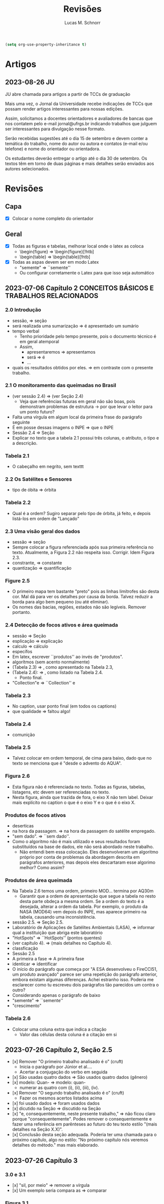 #+TITLE: Revisões
#+AUTHOR: Lucas M. Schnorr
#+LaTeX_CLASS_OPTIONS: [a2paper,10pt]
#+STARTUP: overview indent
#+OPTIONS: toc:nil
#+EXPORT_EXCLUDE_TAGS: noexport
#+TAGS: noexport(n)

#+BEGIN_SRC emacs-lisp
(setq org-use-property-inheritance t)
#+END_SRC

* Artigos
** 2023-08-26 JU

JU abre chamada para artigos a partir de TCCs de graduação

Mais uma vez, o Jornal da Universidade recebe indicações de TCCs que
possam render artigos interessantes para nossas edições.

Assim, solicitamos a docentes orientadores e avaliadores de bancas que
nos contatem pelo e-mail jornal@ufrgs.br indicando trabalhos que
julguem ser interessantes para divulgação nesse formato.

Serão recebidas sugestões até o dia 15 de setembro e devem conter a
temática do trabalho, nome do autor ou autora e contatos (e-mail e/ou
telefone) e nome do orientador ou orientadora.

Os estudantes deverão entregar o artigo até o dia 30 de setembro. Os
textos têm em torno de duas páginas e mais detalhes serão enviados aos
autores selecionados.

* Revisões
** Capa
- [X] Colocar o nome completo do orientador
** Geral
- [X] Todas as figuras e tabelas, melhorar local onde o latex as coloca
  - \begin{figure} => \begin{figure}[!htb]
  - \begin{table} => \begin{table}[!htb]
- [X] Todas as aspas devem ser em modo Latex
  - "semente" => ``semente''
  - Ou configurar corretamente o Latex para que isso seja automático
** 2023-07-06 Capítulo 2 CONCEITOS BÁSICOS E TRABALHOS RELACIONADOS
*** 2.0 Introdução
- sessão, => seção
- será realizada uma sumarização => é apresentado um sumário
- tempo verbal
  - Tenho prioridade pelo tempo presente, pois o documento técnico é em geral atemporal
  - Assim,
    - apresentaremos => apresentamos
    - será => é
    - ...
- quais os resultados obtidos por eles. => em contraste com o presente trabalho.
*** 2.1 O monitoramento das queimadas no Brasil
- (ver sessão 2.4) => (ver Seção 2.4)
  - Veja que referências futuras em geral não são boas, pois
    demonstram problemas de estrutura -> por que levar o leitor para
    um ponto futuro?
- Falta uma vírgula em algum local da primeira frase do parágrafo
  seguinte
- É em posse dessas imagens o INPE => que o INPE
- Sessão 2.4 => Seção
- Explicar no texto que a tabela 2.1 possui três colunas, o atributo,
  o tipo e a descrição.
*** Tabela 2.1
- O cabeçalho em negrito, sem texttt
*** 2.2 Os Satélites e Sensores
- tipo de óbita => órbita
*** Tabela 2.2
- Qual é a ordem? Sugiro separar pelo tipo de órbita, já feito, e
  depois listá-los em ordem de "Lançado"
*** 2.3 Uma visão geral dos dados
- sessão => seção
- Sempre colocar a figura referenciada após sua primeira referência no
  texto. Atualmente, a Figura 2.2 não respeita isso. Corrigir. Idem
  Figura 2.3.
- constrante, => constante
- quantização => quantificação
*** Figure 2.5
- O primeiro mapa tem bastante "preto" pois as linhas limítrofes são
  desta cor. Mal dá para ver os detalhes por causa da borda. Talvez
  reduzir a borda para algo bem pequeno (ou até eliminar).
- Os nomes das bacias, regiões, estados não são legíveis. Remover
  portanto.
*** 2.4 Detecção de focos ativos e área queimada
- sessão => Seção
- esplicação => explicação
- calculo => cálculo
- específos
- Em latex, escrever ``produtos'' ao invés de "produtos".
- algorítmos (sem acento normalmente)
- (Tabela 2.3) => , como apresentado na Tabela 2.3,
- (Tabela 2.4): => , como listado na Tabela 2.4.
  - Ponto final.
- "Collection"e => ``Collection'' e
*** Tabela 2.3
- No caption, usar ponto final (em todos os captions)
- que qualidade => faltou algo!
*** Tabela 2.4
- comunição
*** Tabela 2.5
- Talvez colocar em ordem temporal, de cima para baixo, dado que no
  texto se menciona que é "desde o advento do AQUA".
*** Figura 2.6
- Esta figura não é referenciada no texto. Todas as figuras, tabelas,
  listagens, etc devem ser referenciadas no texto.
- Nesta figura, ainda que trazida de fora, o eixo X não tem
  label. Deixar mais explícito no caption o que é o eixo Y e o que é o
  eixo X.
*** Produtos de focos ativos
- deserticas
- na hora da passagem. => na hora da passagem do satélite empregado.
- "sem dado". => ``sem dado''.
- Como o algoritmo não é mais utilizado e seus resultados foram
  substituídos na base de dados, ele não será abordado neste
  trabalho.
  - Não entendi bem essa colocação. Eles desenvolveram um algoritmo
    próprio por conta de problemas da abordagem descrita em parágrafos
    anteriores, mas depois eles descartaram esse algorimo melhor? Como
    assim?
*** Produtos de área queimada
- Na Tabela 2.6 temos uma ordem, primeiro MOD... termina por AQ30m
  - Garantir que a ordem de apresentação que segue a tabela no resto
    desta parte obdeça a mesma ordem. Se a ordem do texto é a
    desejada, alterar a ordem da tabela. Por exemplo, o produto da
    NASA (MOD64) vem depois do INPE, mas aparece primeiro na tabela,
    causando uma inconsistência.
- sessão 2.5. => Seção 2.5.
- Laboratório de Aplicações de Satélites Ambientais (LASA), =>
  informar qual a instituição que abriga este laboratório
- "HotSpots" => ``HotSpots'' (pontos quentes)
- (ver capítulo 4). => (mais detalhes no Capítulo 4).
- classficação
- Sessão 2.5
- A primeira a fase => A primeira fase
- identicar => identificar
- O início do parágrafo que começa por "A ESA desenvolveu o FireCCI51,
  um produto avançado" parece ser uma repetição do parágrafo anterior,
  embora existam algumas diferenças. Achei estranho isso. Poderia me
  esclarecer como tu escreveu dois parágrafos tão parecidos um contra
  o outro?
- Considerando apenas o parágrafo de baixo
- "semente" => ``semente''
- "crescimento"
*** Tabela 2.6
- Colocar uma coluna extra que indica a citação
  - Valor das células desta coluna é a citação em si
** 2023-07-26 Capítulo 2, Seção 2.5
- [x] Remover "O primeiro trabalho analisado é o" (cruft)
  - Inicia o parágrafo por Júnior et al....
  - Acertar a conjugação do verbo em seguida
- [x] São usadas quatro dados => São usados quatro dados (gênero)
- [x] modelo: Quan- => modelo: quan-
  - numerar as quatro com (i), (ii), (iii), (iv).
- [x] Remover "O segundo trabalho analisado é o" (cruft)
  - Fazer os mesmos acertos listados acima
- [x] foi usado dados => foram usados dados
- [x] dicutido na Seção => discutido na Seção
- [x] "e, consequentemente, neste presente trabalho," => não ficou claro
  porque "consequentemente". Podes remover o consequentemente e fazer
  uma referência em parênteses ao futuro do teu texto estilo "(mais
  detalhes na Seção X.X)".
- [x] Conclusão desta seção adequada. Poderia ter uma chamada para o
  próximo capítulo, algo no estilo: "No próximo capítulo nós veremos
  detalhes do método." mas mais elaborado.
** 2023-07-26 Capítulo 3
*** 3.0 e 3.1
- [x] "sil, por meio" => remover a vírgula
- [x] Um exemplo seria compara as => comparar
*** Figura 3.1
- [x] Poderia no caption adicionar informações sobre as imagens
  inferiores, período e local (como fizeste no texto). Não tem
  problema ficar repetido.
*** 3.2 Mapeamento dos focos para áreas
- [x] dectado => detectado
- [x] fatores: Diferença => diferença
- [x] "Os satélites que orbitam a Terra em órbitas polares, possuem" =>
  remover a vírgula
- [x] em um sentido ... no outro sentido
  [x] - especificar o sentido (horário, anti-horário)
- [X] O primeiro par de imagens => O primeiro par de imagens da esquerda
  para a direita
- [x] A partir desse ponto até o final do documento => Neste documento
- [x] ganham a área do sensor => explicar que eles ganham a área do sensor
  pois é assim que tu decidiste fazer no teu método
*** TODO 3.3 Separação e avaliação de quadrantes
- [x] figura 3.3, => Figura 3.3,
- [x] avaliação de serão => avaliação que serão
- [x] Definir no primeiro parágrafo da Sec 3.3 o que é um polígono
  usando a Figura 3.3 de maneira que esse nome seja depois usado nas
  equações com tranquilidade.
  - Ao invés de polígono, usar o termo _medição_
- [/] Sendo q o quadrante (polígono) => aqui usa-se q para quadrante,
  mas depois area(p) para área do polígono. Não seria area(q) do
  quadrante tendo em vista que quadrante e polígono são a mesma
  coisa.
- [/] Talvez remover a palavra polígono não?
- [x] para não ser penalizado => não fica claro essa questão de
  penalização nesta altura do texto. Como resolver? Especificar mais
  talvez o que seria tal penalização, ou remeter o leitor para o que
  ver a seguir.
- é dada por: => remover o início de parágrafo que vem a seguir.
- [x] distaque => destaque
*** 3.4 Cálculo da área queimada
- [/] Não vi necessidade de definir o termo eval(v). Veja que v não foi
  definido.
(sem ter lido o que vem a seguir)
- [X] Depois da Figura 3.5 fiquei com o sentimento da falta de uma decisão
  de qual daquelas funções de avaliação seria a escolhida. O texto
  menciona que a exponencial seria melhor, mas isso depende de uma
  avaliação. Não se menciona qual é a escolhida.
** 2023-07-26 Capítulo 4 IMPLEMENTAÇÃO DO MÉTODO
- [x] descorre sobre => apresenta a
- [x] descorre-se => detalha-se
  - Veja que é importante usar o mesmo "estilo" ao longo do
    texto. Ainda que eu tenha lido em etapas, não me recordo do
    emprego do impessoal até o presente momento.
*** 4.1 Coleta dos dados
- [x] os dados para do INPE, => os dados do INPE,
- [x] permanessa => permanecesse
*** Pré-processamento dos dados
- [x] ocupando 2 Gb em mémoria. => ocupando aproximadamente 2 Gb em mémoria.
- [x] de criar clusters locais => de instanciar um cluster computacional
  lógico sobre um cluster físico local ou remoto
*** 4.2 Implementação do método
- [x] que implementa esse os cálculos necessário => que implementa os cálculos necessário
- [x] a Junção Espacial é utilizado => a Junção Espacial é utilizada
- [x] foi basicamente aplicar => consistiu em aplicar
- Terminar o capítulo com um parágrafo (colocar o comando \bigskip
  antes) onde se faz a ponto com o capítulo seguinte.
** 2023-07-26 Capítulo 5 RESULTADOS E DISCUSSÃO
*** 5.1 Metodologia da avaliação
- [x] definidas em 5.1 => definidas na Equação 5.1
- [x] ser classificados com não queimados => ser classificados como não
  queimados
- [x] Coefiente de Dice => talvez colocar uma referência bibliográfica
  para um livro ou artigo
*** Avaliar produtos com resoluções diferentes
- [X] Trocar o título "Avaliar" -> Avaliações
- [X] Isso é ilustrado => Essa abordagem
*** Figuras 5.1 e 5.2
- [X] se possível, colocar fundo branco para melhor diferenciar as
  tonalidades das cores
- [X] A fonte do texto nas imagens está demasiada pequena, difícil de ler,
  aumentar para ficar pelo menos 50% do tamanho da fonte do texto do
  caption.
*** 5.2 Validação do AQ-FA
- [X] seja computado dezenas de vezes mais rápido. => seja calculado mais rapidamente.
- [X] que é a mesma usada no AQ30m. => sendo esta a mesma usada no AQ30m.
*** Escolha dos parâmetros do AQ-FA
- [X] No primeiro parágrafo, se apresentam os valores de parametragem, com
  o objetivo de "gerar resultados com menos erros de comissão
  ...". Penso que seria importante aqui ressaltar que tais parâmetros
  foram definidos de maneira experimental (empírica) - a menos que
  tenha definido um método mais robusto para isso (que talvez
  merecesse descrição sucinta aqui).
  - [X] Percebi em seguida que chegas a de fato descrever o método
    experimental que usaste para definir tais parametragens "Esses
    valores foram obtidos a partir de experimentos comparando várias
    combinações." no que diz respeito ao que configura cada função de
    área queimada.
- [X] de 5 métricas estatísticas => quais são as 5 métricas?
  - [X] Dizer explicitamente quais são os nomes e que estas encontram-se
    no eixo Y.
  - No caption se escreve "seis"
- [X] orbitas-ponto => órbitas-ponto
*** Figura 5.3
- [X] Não ficou claro para mim o que significam os box plots. Entendo o
  que eles representam, mas não entendi como eles são calculados. Por
  exemplo, para "linear" e OA, qual a conclusão? Percebo que pouco
  importa o eixo X (faltou o label do eixo x na Fig 4.3), há sempre
  uma intersecção do IQR entre os diferentes valores do eixo X. Por
  quê? É normal?
- [X] Fundo branco.
*** Continuação
- [X] obtidos a patir de testes. => obtidos a _partir_ de testes.
- [X] "A função percentil apresentou os melhores resultados nas diferentes métricas"
  - [X] Não ficou claro olhando para a Figura 5.3 e o texto do porquê percentil é o melhor.
  - [X] Os argumentos apresentados no último parágrafo poderiam ser usados
    para outras funções de área queimada também, não? O que fez
    concretamente a escolha do percentil a melhor?
*** TODO 5.3 Análise da validação
- [X] 10km^2 => 100km^2 no texto
- [X] obitidos => obtidos
- [X] A comparação é feita para as órbitas-ponto => existe alguma
  justificativa para a escolha destas órbitas-ponto em específico? Se
  sim, seria legal colocar ali.
- [X] "que apresentou R-quadrado igual a 0.72, ou seja, 72% dos dados do
  AQ30m pode ser bem explicados pelo AQ-FA com essa resolução."
  - [X] Tenho dúvidas sobre essa interpretação "72%", veja
    https://en.wikipedia.org/wiki/Coefficient_of_determination
  - R2 tem a ver com a variância...
- [X] deliminata => delimitada
- [X] a aplicação método, a direita => a aplicação do método AQ-FA, à direita,
  - [X] a esquerda => à esquerda
- [X] 13º90'S 48º00'O => no gráfico usa-se W ao invés de O
  - [X] Talvez usar a mesma terminologia em inglês se for difícil
    atualizar a imagem.
- [X] nas grandes cicatrizes => o que seria uma cicatriz?
  - dá para entender, mas como é uma terminologia ligeiramente
    diferente, seria legal explicar (aparece antes se procurares pela
    palavra).
- [X] , acima de 3 km => km^2 ?
- [X] O tamanho do quadrante escolhido também impacta na precisão do modelo,
  mas dificulta o processamento do resultado. => relembrar qual foi o
  tamanho do quadrante.
*** 5.3 Resultados
- [X] aplicado a todo o território nacional => aplicado em todo o território nacional
- [X] kmˆ2 => km^2
- [X] esplicado => explicado
- [X] já apresentada anteriormente na Figura 5.3. => a figura 5.3 não é um mapa
  
** 2023-08-10 Capítulo 6 CONCLUSÃO
- Logo no início, antes do primeiro parágrafo, penso ser importante
  relembrar muito brevemente a motivação, o objetivo e a contribuição
  do trabalho. Depois podes continuar com o primeiro parágrafo atual,
  que já reporta sobre validação/resultados.
- [X] Antes de mencionar AQ30m, AQ1km, relembrar que o AQ30m é bem preciso
  mas não tem em todo lugar, e que o AQ1km é a referência principal
  abrangendo o país inteiro.
- [X] O segundo parágrafo atual "A o bioma da Amazônia..." parece estar
  incompleto pois há ..... e além disso, consiste em poucas palavras
  comparativamente aos outros parágrafos escritos. Talvez algo que
  devesse ser removido?
- [X] Talvez pudéssemos permitir que a banca, antes da defesa, pudesse ter
  olhos sobre o GIT, atualmente ele é privado conforme havíamos
  combinado. Talvez possamos selecionar uma banca (refinando os nomes)
  que tenha conta no github.
- [X] não sejam ótimos => não sejam os melhores (para evitar o problema do
  conceito de "ótimo" em computação)
- [X] Gostei do último parágrafo.
  - Eu colocaria "representa um ato político" => "representa também um ato político"

** 2023-08-15 RESUMO
- [x] metodologica => metodologia
- [x] Todo os dados => Todos os dados
- [x] O resumo está bem, mas carece de uma ou duas frases para
  identificar o contexto e o problema que se quer resolver. Isso deve
  aparecer antes de "Este trabalho apresenta..." onde já se aborda o
  que foi feito diretamente (mas sem saber bem o porquê, daí o
  comentário).
** 2023-08-15 Abstract
- [X] Usar algum serviço de tradução automática e revisar profundamente
- Sugestão

#+begin_quote
This work presents a methodology capable of estimating the burned area
from active fires from INPE's Queimadas Program. The methodology
consists of transforming fire outbreaks, which are points in space,
into fire coverage areas, according to the resolution of the satellite
that detected it. The space is divided into quadrants and each
quadrant is evaluated according to equations that use the coverage
areas of the fire outbreaks. Finally, each quadrant evaluation goes
through a normalization function, resulting in the estimated
percentage of burned area for the quadrant. The process presented is
called AQ-FA, which stands in Portuguese for Área Queimada por Focos
Ativos. The method is configurable, allowing to change the resolution
of the results, which in this study is fixed as 300m. The evaluation
uses the AQ30m product (INPE) as a reference, applied in 20
point-orbits and different time periods, presenting high levels of
accuracy. The results are obtained from the monthly application of the
method for the entire Brazilian territory, between 2008 and 2022. When
comparing the results with the AQ1km (INPE), there is an indication of
an increase in the burned area in Brazil, contrary to prior
knowledge. The difference against the reference products is more
evident in the Amazon biome, which has more burned areas when viewed
through our method. All implementation and validation is developed
using the Python language and Jupyter Notebook, for reproducibility
purposes. All data and code are openly available.
#+end_quote

** 2023-08-15 Capítulo 1  INTRODUÇÃO
- [x] United Nations Environment Programme => colocar em itálico
- [x] entre os modelos já existentes => comparando-se com produtos já existentes
- [x] Outra questão abordada é identificar quais biomas e regiões são
  mais impactadas pelo fogo. => escrito assim, dá uma ideia de que
  isso é um adendo. Refrasear a frase anterior para incluir este
  questionamento em nível de importância igual ao item anterior "se a
  área queimada anualmente está em tendência de queda ou alta".
- [x] representando quanto por cento => representando a porcentagem
- [x] que faz para do => que faz parte do
- [x] é limitado ao início de 2008 até o final de 2022 => dizer o
  porquê (limitação técnica?, etc)
- [x] (Jupter Notebooks) => (Jupyter Notebooks)
- [x] Assim com os dados do => Assim como os dados do
- [x] Este documento estrutura os capítulos da seguinte forma: => Este
  documento estrutura os capítulos da seguinte forma.
** 2023-08-15 Geral
- [x] "com menos de 0,002 graus quadrados" => é o único lugar do texto
  que se fala em graus quadrados, talvez empregar o número explicitado
  no resumo - "300m" - que indica a resolução, evitando portanto
  explicitar aqui a área da observação.
- [x] "2 Gb em mémoria" => 2GBytes em memória
- [x] O nome do capítulo 4 e da seção 4.2 é o mesmo "4.2 Implementação
  do método" => ficou estranho. Minha sugestão seria alterar o nome da
  seção para algo diferente, envolvendo por exemplo as palavras
  "workflow", "reprodutível"
- [/] Sobre a implementação, finalmente, acabou não se falando do
  esforço de paralelização no capítulo de implementação. Isso foi uma
  decisão pensada de deixar fora desse capítulo tais detalhes (que
  talvez sejam importantes)?
  - Menciona-se uma solução paralela na Pg48 no parágrafo que
    inicia-se com "Para otimizar o processamento e a leitura dos
    dados". Isso indica uma mescla entre método e implementação que
    poderia ser evitado. Talvez mover para a Sec 4.2.
** 2023-08-28 Prévia
*** Geral
- Se possível, colocar os números nos slides (e o total)
  - 1/20, 2/20, ...
*** Slide "Contexto"
- Mencionar que a foto fica à esquerda (e não à direita)
*** Slide "Problematização"
- AQ30km e AQ1km, mecionar que AQ significa "Área Queimada"
  - E o número significa a resolução
*** Slide "Produtos área queimada do INPE"
*** Slide "Etapa 2: Mapeamento dos focos para áreas"
- Horário versus anti-horário -> confirmar com ascendente, descendente
*** Slide "Validação - Metodologia (1)"
- Mencionar que são 6 quilômetros _quadrados_
*** Slide "Validação - Resultados"
- Minuto ~19.
- Erro de omissão de 80% mas no slide consta 41,8%.


** 2023-09-04 Anotações da Defesa
*** Anderson

- [x] P. 11: fogo é uma "tecnologia" -> termo interessante, mas acho
  que elemento fica melhor

- [x] p. 12: fiquei confuso sobre a questão do projeto queimadas dar
  informações "em tempo real" vs a geração de dados mensais a partir
  de imagens diárias.

- [ ] p. 13 Ciência aberta: o texto menciona princípios de ciência
  aberta. Mas quais são os princípios de ciência aberta?  e.g.: os
  pré-requisitos e versões das bibliotecas da aplicação estão
  listados?  a aplicação está containerizada? Pelo que vi no github,
  há pontos a serem resolvidos. Veja o material de uma palestra sobre
  open science em 09/10/2019 na Série de Seminários do INF, link:
  https://www.inf.ufrgs.br/site/serie-de-seminarios-do-inf/seminarios-2019/
  - [x] Citar a apresentação do Prof. Arnaud Legrand
    https://www.inf.ufrgs.br/site/wp-content/uploads/2019/08/talk_19_10_08_Brazil.pdf
  
- [x] parametrização: hyperopt pra otimização automatizada de
  hiperparametros. Adicionar uma citação a hyperopt dizendo que é uma
  possibilidade para procurar a melhor configuração de parâmetros.

*** Eduardo

- [ ] Aspecto mais visual na introdução
  - Seria interessante embutir a linha de raciocínio da apresentação no texto
    - Melhoraria a atratividade do trabalho
  - Na introdução, vende um pouco melhor o trabalho
    - "Não ficou claro a diferença do que tu estás propondo para o que já existe"    
  - [x] Adicionar as figuras da apresentação no texto

- [x] A Eq 3.1 não dá a ideia de intersecção
  - Melhorar a precisão da equação
  - Sugestão abaixo

    #+begin_example
Sobre o que eu mencionei da Eq. 3.1, acredito que a seguinte notação seria mais precisa:

Qm = \{ m \cap q \;|\; m \in M \; \text{and}\; m \cap q \neq \emptyset \}
   #+end_example

- [x] Typo na Eq 3.6 "ai" => "ia"

* Reuniões
** 2023-07-06 O que falta fazer?
1. Capítulo 1 de introdução
   - Descrever melhor o contexto
   - A problemática (identicar a área queimada)
   - Como os outros detectam área queimada ("produtos" área queimada)
   - A solução proposta e validada
     - Vantagens e desvantagens da tua abordagem
   - Descrever o principal resultado
     - Validação da técnica demonstrou que funciona tão bem quanto a dos trabalhos relacionados
     - A área queimada aumentou ou diminuiu?
   - Estrutura do documento
2. [X] Seção 2.5 de trabalhos relacionados
3. [X] Capítulo 3 do método
   - Necessidade de uma releitura do José
4. [X] Capítulo 4 do implementação do método
5. Capítulo 5 de resultados
   - Todo o código está implementado
6. Capítulo de conclusão

Data de fim: 13/08/2023

Data prevista de defesa: 4-6 de setembro

Próximas reuniões:
- 13/07 10h
- 03/08 16h





- Descrever melhor o contexto
   - A problemática (identicar a área queimada)
   - Como os outros detectam área queimada ("produtos" área queimada)
   - A solução proposta e validada
     - Vantagens e desvantagens da tua abordagem
   - Descrever o principal resultado
     - Validação da técnica demonstrou que funciona tão bem quanto a dos trabalhos relacionados
     - A área queimada aumentou ou diminuiu?
   - Estrutura do documento



Introdução: - vai afunilando
* Contextualização: Conceitos, história, falar do todo
* Problematização: qual é o tema especifico
* Questões norteadoras/hipóteses
* Objetivos
* Relevância/justificativa/legado
* colocar o link do git na intro
* ultimo paragrafo é a estrutura do texto



Conclusão sem dividir em tópicos, fazer nessa ordem:
* Pequeno compilado dos resultados
* Contribuições do seu estudo
* Limites do seus estudo (ser sincero, o que faltou ou o que poderia ser melhor)
* Possibilidades de novos estudos
* Impressão final ()





